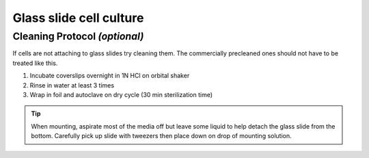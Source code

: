 =========================
Glass slide cell culture
=========================

Cleaning Protocol *(optional)*
===================================
If cells are not attaching to glass slides try cleaning them. The commercially precleaned ones should not have to be treated like this.

1. Incubate coverslips overnight in 1N HCl on orbital shaker
2. Rinse in water at least 3 times
3. Wrap in foil and autoclave on dry cycle (30 min sterilization time)


.. tip::
	When mounting, aspirate most of the media off but leave some liquid to help detach the glass slide from the bottom. Carefully pick up slide with tweezers then place down on drop of mounting solution.

